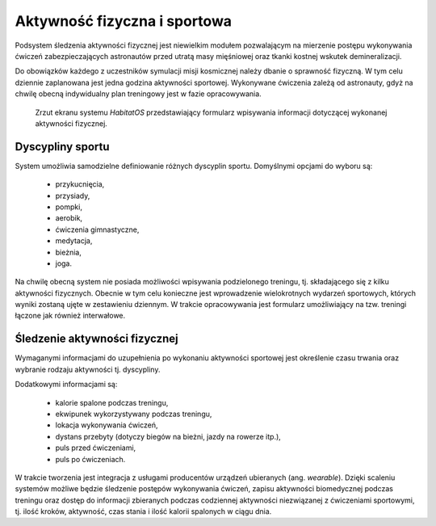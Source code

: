 *****************************
Aktywność fizyczna i sportowa
*****************************


Podsystem śledzenia aktywności fizycznej jest niewielkim modułem pozwalającym na mierzenie postępu wykonywania ćwiczeń zabezpieczających astronautów przed utratą masy mięśniowej oraz tkanki kostnej wskutek demineralizacji.

Do obowiązków każdego z uczestników symulacji misji kosmicznej należy dbanie o sprawność fizyczną. W tym celu dziennie zaplanowana jest jedna godzina aktywności sportowej. Wykonywane ćwiczenia zależą od astronauty, gdyż na chwilę obecną indywidualny plan treningowy jest w fazie opracowywania.

.. figure:: img/medical-workout.png
    :name: figure-system-medical-workout

    Zrzut ekranu systemu *HabitatOS* przedstawiający formularz wpisywania informacji dotyczącej wykonanej aktywności fizycznej.


Dyscypliny sportu
=================
System umożliwia samodzielne definiowanie różnych dyscyplin sportu. Domyślnymi opcjami do wyboru są:

    - przykucnięcia,
    - przysiady,
    - pompki,
    - aerobik,
    - ćwiczenia gimnastyczne,
    - medytacja,
    - bieżnia,
    - joga.

Na chwilę obecną system nie posiada możliwości wpisywania podzielonego treningu, tj. składającego się z kilku aktywności fizycznych. Obecnie w tym celu konieczne jest wprowadzenie wielokrotnych wydarzeń sportowych, których wyniki zostaną ujęte w zestawieniu dziennym. W trakcie opracowywania jest formularz umożliwiający na tzw. treningi łączone jak również interwałowe.


Śledzenie aktywności fizycznej
==============================
Wymaganymi informacjami do uzupełnienia po wykonaniu aktywności sportowej jest określenie czasu trwania oraz wybranie rodzaju aktywności tj. dyscypliny.

Dodatkowymi informacjami są:

    - kalorie spalone podczas treningu,
    - ekwipunek wykorzystywany podczas treningu,
    - lokacja wykonywania ćwiczeń,
    - dystans przebyty (dotyczy biegów na bieżni, jazdy na rowerze itp.),
    - puls przed ćwiczeniami,
    - puls po ćwiczeniach.

W trakcie tworzenia jest integracja z usługami producentów urządzeń ubieranych (ang. *wearable*). Dzięki scaleniu systemów możliwe będzie śledzenie postępów wykonywania ćwiczeń, zapisu aktywności biomedycznej podczas treningu oraz dostęp do informacji zbieranych podczas codziennej aktywności niezwiązanej z ćwiczeniami sportowymi, tj. ilość kroków, aktywność, czas stania i ilość kalorii spalonych w ciągu dnia.
